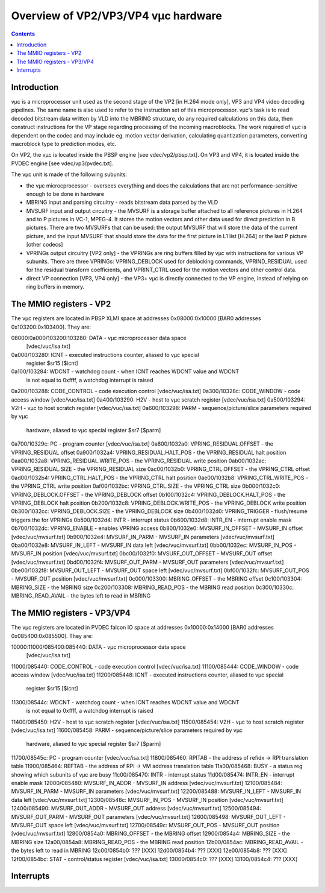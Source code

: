 ====================================
Overview of VP2/VP3/VP4 vµc hardware
====================================

.. contents::


Introduction
============

vµc is a microprocessor unit used as the second stage of the VP2 [in H.264
mode only], VP3 and VP4 video decoding pipelines. The same name is also used
to refer to the instruction set of this microprocessor. vµc's task is to read
decoded bitstream data written by VLD into the MBRING structure, do any
required calculations on this data, then construct instructions for the VP
stage regarding processing of the incoming macroblocks. The work required of
vµc is dependent on the codec and may include eg. motion vector derivation,
calculating quantization parameters, converting macroblock type to prediction
modes, etc.

On VP2, the vµc is located inside the PBSP engine [see vdec/vp2/pbsp.txt]. On
VP3 and VP4, it is located inside the PVDEC engine [see vdec/vp3/pvdec.txt].

The vµc unit is made of the following subunits:

- the vµc microcprocessor - oversees everything and does the calculations
  that are not performance-sensitive enough to be done in hardware
- MBRING input and parsing circuitry - reads bitstream data parsed by the VLD
- MVSURF input and output circuitry - the MVSURF is a storage buffer attached
  to all reference pictures in H.264 and to P pictures in VC-1, MPEG-4. It
  stores the motion vectors and other data used for direct prediction in B
  pictures. There are two MVSURFs that can be used: the output MVSURF that
  will store the data of the current picture, and the input MVSURF that
  should store the data for the first picture in L1 list [H.264] or the
  last P picture [other codecs]
- VPRINGs output circuitry [VP2 only] - the VPRINGs are ring buffers filled
  by vµc with instructions for various VP subunits. There are three VPRINGs:
  VPRING_DEBLOCK used for deblocking commands, VPRIND_RESIDUAL used for the
  residual transform coefficients, and VPRINT_CTRL used for the motion
  vectors and other control data.
- direct VP connection [VP3, VP4 only] - the VP3+ vµc is directly connected
  to the VP engine, instead of relying on ring buffers in memory.


.. _pbsp-vuc-mmio:

The MMIO registers - VP2
========================

The vµc registers are located in PBSP XLMI space at addresses 0x08000:0x10000
[BAR0 addresses 0x103200:0x103400]. They are:

08000:0a000/103200:103280: DATA - vµc microprocessor data space
							[vdec/vuc/isa.txt]
0a000/103280: ICNT - executed instructions counter, aliased to vµc special
              register $sr15 [$icnt]
0a100/103284: WDCNT - watchdog count - when ICNT reaches WDCNT value and WDCNT
              is not equal to 0xffff, a watchdog interrupt is raised
0a200/103288: CODE_CONTROL - code execution control	[vdec/vuc/isa.txt]
0a300/10328c: CODE_WINDOW - code access window		[vdec/vuc/isa.txt]
0a400/103290: H2V - host to vµc scratch register	[vdec/vuc/isa.txt]
0a500/103294: V2H - vµc to host scratch register	[vdec/vuc/isa.txt]
0a600/103298: PARM - sequence/picture/slice parameters required by vµc
              hardware, aliased to vµc special register $sr7 [$parm]
0a700/10329c: PC - program counter			[vdec/vuc/isa.txt]
0a800/1032a0: VPRING_RESIDUAL.OFFSET - the VPRING_RESIDUAL offset
0a900/1032a4: VPRING_RESIDUAL.HALT_POS - the VPRING_RESIDUAL halt position
0aa00/1032a8: VPRING_RESIDUAL.WRITE_POS - the VPRING_RESIDUAL write position
0ab00/1032ac: VPRING_RESIDUAL.SIZE - the VPRING_RESIDUAL size
0ac00/1032b0: VPRING_CTRL.OFFSET - the VPRING_CTRL offset
0ad00/1032b4: VPRING_CTRL.HALT_POS - the VPRING_CTRL halt position
0ae00/1032b8: VPRING_CTRL.WRITE_POS - the VPRING_CTRL write position
0af00/1032bc: VPRING_CTRL.SIZE - the VPRING_CTRL size
0b000/1032c0: VPRING_DEBLOCK.OFFSET - the VPRING_DEBLOCK offset
0b100/1032c4: VPRING_DEBLOCK.HALT_POS - the VPRING_DEBLOCK halt position
0b200/1032c8: VPRING_DEBLOCK.WRITE_POS - the VPRING_DEBLOCK write position
0b300/1032cc: VPRING_DEBLOCK.SIZE - the VPRING_DEBLOCK size
0b400/1032d0: VPRING_TRIGGER - flush/resume triggers the for VPRINGs
0b500/1032d4: INTR - interrupt status
0b600/1032d8: INTR_EN - interrupt enable mask
0b700/1032dc: VPRING_ENABLE - enables VPRING access
0b800/1032e0: MVSURF_IN_OFFSET - MVSURF_IN offset	[vdec/vuc/mvsurf.txt]
0b900/1032e4: MVSURF_IN_PARM - MVSURF_IN parameters	[vdec/vuc/mvsurf.txt]
0ba00/1032e8: MVSURF_IN_LEFT - MVSURF_IN data left	[vdec/vuc/mvsurf.txt]
0bb00/1032ec: MVSURF_IN_POS - MVSURF_IN position	[vdec/vuc/mvsurf.txt]
0bc00/1032f0: MVSURF_OUT_OFFSET - MVSURF_OUT offset	[vdec/vuc/mvsurf.txt]
0bd00/1032f4: MVSURF_OUT_PARM - MVSURF_OUT parameters	[vdec/vuc/mvsurf.txt]
0be00/1032f8: MVSURF_OUT_LEFT - MVSURF_OUT space left	[vdec/vuc/mvsurf.txt]
0bf00/1032fc: MVSURF_OUT_POS - MVSURF_OUT position	[vdec/vuc/mvsurf.txt]
0c000/103300: MBRING_OFFSET - the MBRING offset
0c100/103304: MBRING_SIZE - the MBRING size
0c200/103308: MBRING_READ_POS - the MBRING read position
0c300/10330c: MBRING_READ_AVAIL - the bytes left to read in MBRING


.. _pvdec-io-vuc:

The MMIO registers - VP3/VP4
============================

The vµc registers are located in PVDEC falcon IO space at addresses 0x10000:0x14000
[BAR0 addresses 0x085400:0x085500]. They are:

10000:11000/085400:085440: DATA - vµc microprocessor data space
							[vdec/vuc/isa.txt]
11000/085440: CODE_CONTROL - code execution control	[vdec/vuc/isa.txt]
11100/085444: CODE_WINDOW - code access window		[vdec/vuc/isa.txt]
11200/085448: ICNT - executed instructions counter, aliased to vµc special
              register $sr15 [$icnt]
11300/08544c: WDCNT - watchdog count - when ICNT reaches WDCNT value and WDCNT
              is not equal to 0xffff, a watchdog interrupt is raised
11400/085450: H2V - host to vµc scratch register	[vdec/vuc/isa.txt]
11500/085454: V2H - vµc to host scratch register	[vdec/vuc/isa.txt]
11600/085458: PARM - sequence/picture/slice parameters required by vµc
              hardware, aliased to vµc special register $sr7 [$parm]
11700/08545c: PC - program counter			[vdec/vuc/isa.txt]
11800/085460: RPITAB - the address of refidx -> RPI translation table
11900/085464: REFTAB - the address of RPI -> VM address translation table
11a00/085468: BUSY - a status reg showing which subunits of vµc are busy
11c00/085470: INTR - interrupt status
11d00/085474: INTR_EN - interrupt enable mask
12000/085480: MVSURF_IN_ADDR - MVSURF_IN address	[vdec/vuc/mvsurf.txt]
12100/085484: MVSURF_IN_PARM - MVSURF_IN parameters	[vdec/vuc/mvsurf.txt]
12200/085488: MVSURF_IN_LEFT - MVSURF_IN data left	[vdec/vuc/mvsurf.txt]
12300/08548c: MVSURF_IN_POS - MVSURF_IN position	[vdec/vuc/mvsurf.txt]
12400/085490: MVSURF_OUT_ADDR - MVSURF_OUT address	[vdec/vuc/mvsurf.txt]
12500/085494: MVSURF_OUT_PARM - MVSURF_OUT parameters	[vdec/vuc/mvsurf.txt]
12600/085498: MVSURF_OUT_LEFT - MVSURF_OUT space left	[vdec/vuc/mvsurf.txt]
12700/08549c: MVSURF_OUT_POS - MVSURF_OUT position	[vdec/vuc/mvsurf.txt]
12800/0854a0: MBRING_OFFSET - the MBRING offset
12900/0854a4: MBRING_SIZE - the MBRING size
12a00/0854a8: MBRING_READ_POS - the MBRING read position
12b00/0854ac: MBRING_READ_AVAIL - the bytes left to read in MBRING
12c00/0854b0: ??? [XXX]
12d00/0854b4: ??? [XXX]
12e00/0854b8: ??? [XXX]
12f00/0854bc: STAT - control/status register		[vdec/vuc/isa.txt]
13000/0854c0: ??? [XXX]
13100/0854c4: ??? [XXX]


.. _pvdec-intr-vuc:

Interrupts
==========

.. todo:: write me
